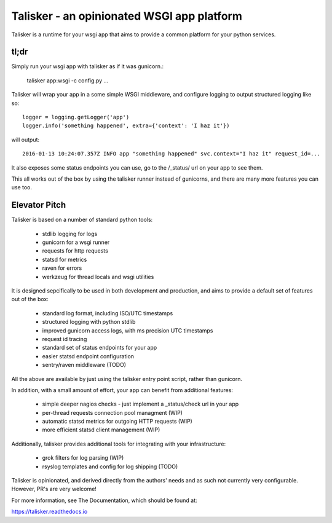 ===========================================
Talisker - an opinionated WSGI app platform
===========================================

.. image:: https://img.shields.io/pypi/v/talisker.svg
        :target: https://pypi.python.org/pypi/talisker

.. image:: https://img.shields.io/travis/canonical-ols/talisker.svg
        :target: https://travis-ci.org/canonical-ols/talisker

.. image:: https://readthedocs.org/projects/talisker/badge/?version=latest
        :target: https://readthedocs.org/projects/talisker/?badge=latest
        :alt: Documentation Status


Talisker is a runtime for your wsgi app that aims to provide a common
platform for your python services.

tl;dr
-----

Simply run your wsgi app with talisker as if it was gunicorn.:

    talisker app:wsgi -c config.py ...

Talisker will wrap your app in a some simple WSGI middleware, and configure
logging to output structured logging like so::

    logger = logging.getLogger('app')
    logger.info('something happened', extra={'context': 'I haz it'})

will output::

    2016-01-13 10:24:07.357Z INFO app "something happened" svc.context="I haz it" request_id=...

It also exposes some status endpoints you can use, go to the /_status/
url on your app to see them.

This all works out of the box by using the talisker runner instead of
gunicorns, and there are many more features you can use too.


Elevator Pitch
--------------

Talisker is based on a number of standard python tools:

 - stdlib logging for logs
 - gunicorn for a wsgi runner
 - requests for http requests
 - statsd for metrics
 - raven for errors
 - werkzeug for thread locals and wsgi utilities

It is designed sepcifically to be used in both development and production,
and aims to provide a default set of features out of the box:

  - standard log format, including ISO/UTC timestamps
  - structured logging with python stdlib
  - improved gunicorn access logs, with ms precision UTC timestamps
  - request id tracing
  - standard set of status endpoints for your app
  - easier statsd endpoint configuration
  - sentry/raven middleware (TODO)

All the above are available by just using the talisker entry point script,
rather than gunicorn.

In addition, with a small amount of effort, your app can benefit from additional features:

  - simple deeper nagios checks - just implement a _status/check url in your app
  - per-thread requests connection pool managment (WIP)
  - automatic statsd metrics for outgoing HTTP requests (WIP)
  - more efficient statsd client management (WIP)

Additionally, talisker provides additional tools for integrating with your
infrastructure:

  - grok filters for log parsing (WIP)
  - rsyslog templates and config for log shipping (TODO)

Talisker is opinionated, and derived directly from the authors' needs and
as such not currently very configurable. However, PR's are very welcome!

For more information, see The Documentation, which should be found at:

https://talisker.readthedocs.io
